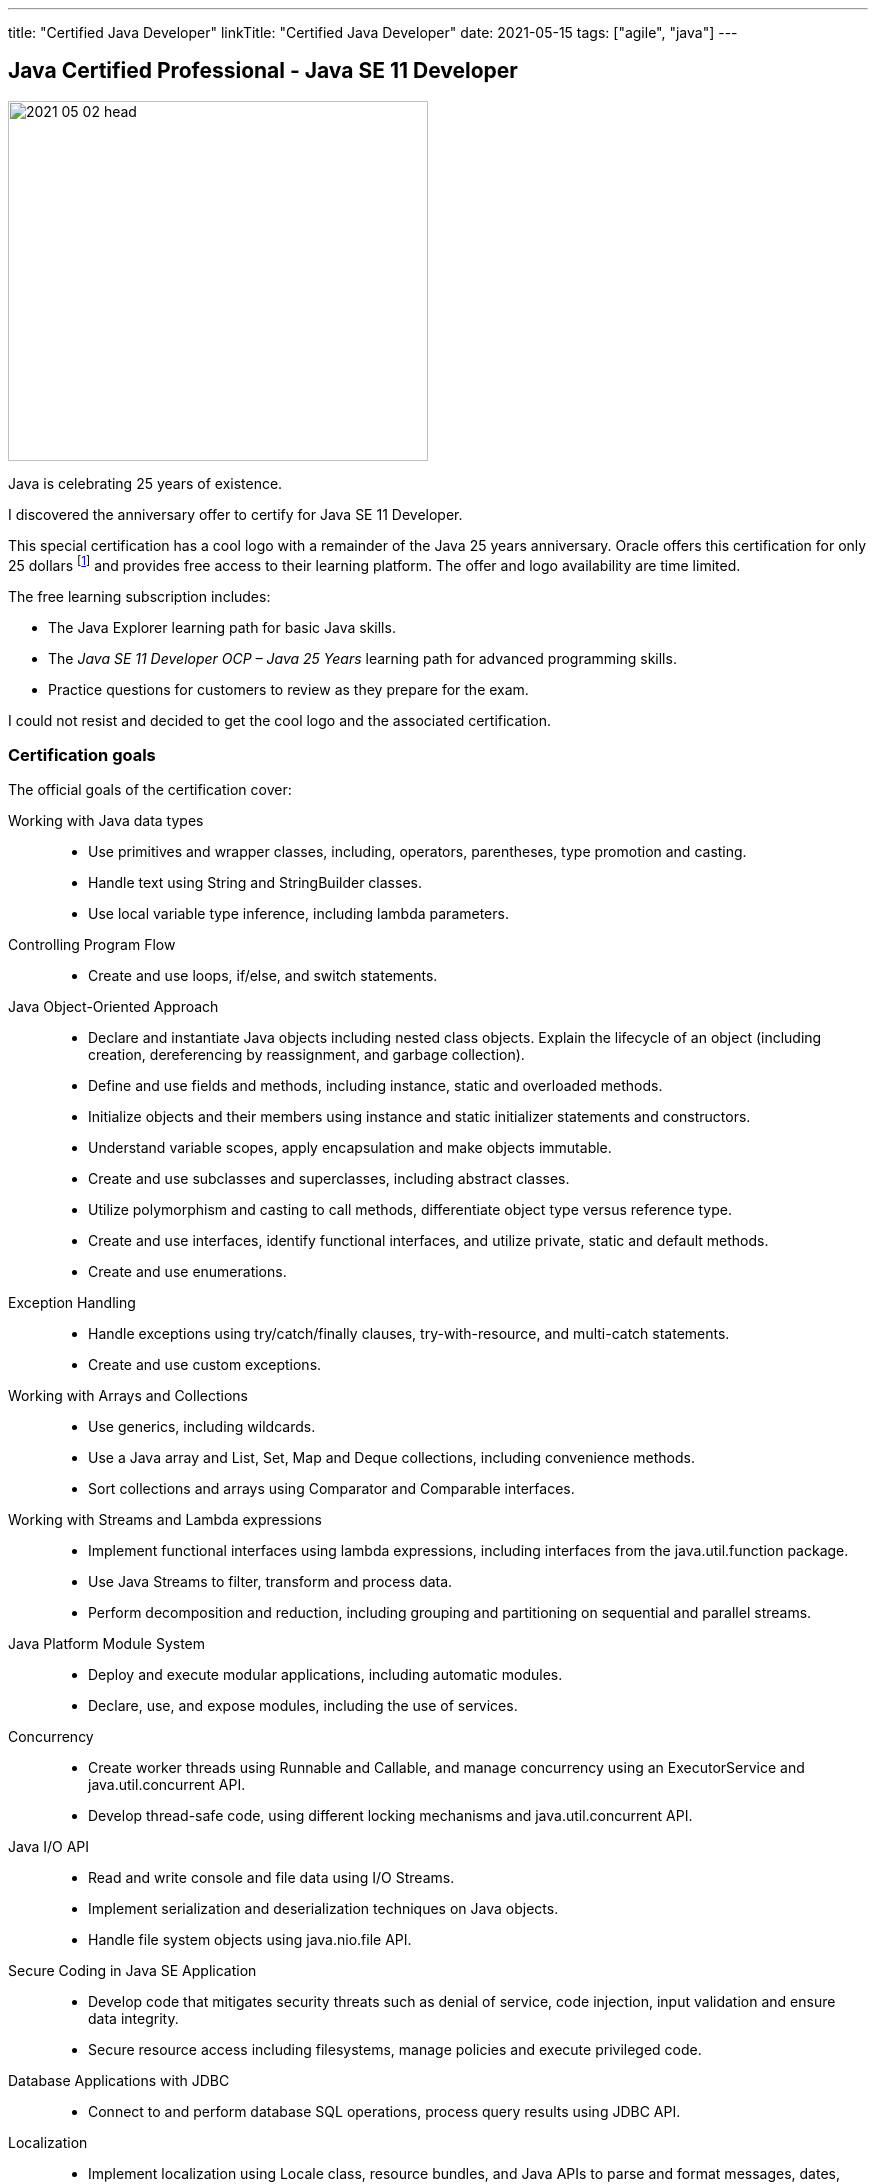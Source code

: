 ---
title: "Certified Java Developer"
linkTitle: "Certified Java Developer"
date: 2021-05-15
tags: ["agile", "java"]
---

== Java Certified Professional - Java SE 11 Developer
:author: Marcel Baumann
:email: <marcel.baumann@tangly.net>
:homepage: https://www.tangly.net/
:company: https://www.tangly.net/[tangly llc]

image::2021-05-02-head.png[width=420,height=360,role=left]
Java is celebrating 25 years of existence.

I discovered the anniversary offer to certify for Java SE 11 Developer.

This special certification has a cool logo with a remainder of the Java 25 years anniversary.
Oracle offers this certification for only 25 dollars footnote:[The regular price is around 250 dollars.] and provides free access to their learning platform.
The offer and logo availability are time limited.

The free learning subscription includes:

- The Java Explorer learning path for basic Java skills.
- The _Java SE 11 Developer OCP – Java 25 Years_ learning path for advanced programming skills.
- Practice questions for customers to review as they prepare for the exam.

I could not resist and decided to get the cool logo and the associated certification.

=== Certification goals

The official goals of the certification cover:

Working with Java data types::
- Use primitives and wrapper classes, including, operators, parentheses, type promotion and casting.
- Handle text using String and StringBuilder classes.
- Use local variable type inference, including lambda parameters.
Controlling Program Flow::
- Create and use loops, if/else, and switch statements.
Java Object-Oriented Approach::
- Declare and instantiate Java objects including nested class objects.
Explain the lifecycle of an object (including creation, dereferencing by reassignment, and garbage collection).
- Define and use fields and methods, including instance, static and overloaded methods.
- Initialize objects and their members using instance and static initializer statements and constructors.
- Understand variable scopes, apply encapsulation and make objects immutable.
- Create and use subclasses and superclasses, including abstract classes.
- Utilize polymorphism and casting to call methods, differentiate object type versus reference type.
- Create and use interfaces, identify functional interfaces, and utilize private, static and default methods.
- Create and use enumerations.
Exception Handling::
- Handle exceptions using try/catch/finally clauses, try-with-resource, and multi-catch statements.
- Create and use custom exceptions.
Working with Arrays and Collections::
- Use generics, including wildcards.
- Use a Java array and List, Set, Map and Deque collections, including convenience methods.
- Sort collections and arrays using Comparator and Comparable interfaces.
Working with Streams and Lambda expressions::
- Implement functional interfaces using lambda expressions, including interfaces from the java.util.function package.
- Use Java Streams to filter, transform and process data.
- Perform decomposition and reduction, including grouping and partitioning on sequential and parallel streams.
Java Platform Module System::
- Deploy and execute modular applications, including automatic modules.
- Declare, use, and expose modules, including the use of services.
Concurrency::
- Create worker threads using Runnable and Callable, and manage concurrency using an ExecutorService and java.util.concurrent API.
- Develop thread-safe code, using different locking mechanisms and java.util.concurrent API.
Java I/O API::
- Read and write console and file data using I/O Streams.
- Implement serialization and deserialization techniques on Java objects.
- Handle file system objects using java.nio.file API.
Secure Coding in Java SE Application::
- Develop code that mitigates security threats such as denial of service, code injection, input validation and ensure data integrity.
- Secure resource access including filesystems, manage policies and execute privileged code.
Database Applications with JDBC::
- Connect to and perform database SQL operations, process query results using JDBC API.
Localization::
- Implement localization using Locale class, resource bundles, and Java APIs to parse and format messages, dates, and numbers.
Annotations::
- Create, apply and process annotations.

=== E-learning Platform

I gave a try to the Oracle online training platform.

The provided material is basic and does not always reflect the current state of the Java ecosystem.
The questionnaire at the end of each lecture is fun to test your understanding.

At the end, I skipped most of the recordings and just answered the questions.

I would *not* recommend the learning platform as an efficient learning approach.

=== Book

I used the book https://www.amazon.com/dp/B08DF4R2V9[OCP Oracle Certified Professional Java SE 11 Programming Study Guide]
written by Scott Selikoff and Jeanne Boyarsky.

The book contains questions at the end of each chapter.
The authors also offer a practice examination of their platform.

I found all needed information and the practice questions were a good drill.
The material is terse to read.
This should be expected from such material but makes concentration more challenging.

Invest time for lambdas, streams, annotations and the module system.
I was surprised how many questions about these themes I needed to answer during the examination.
The questions sometimes asked details you are not aware when writing regular Java code in regular products
footnote:[Regular developers seldom define their own annotations.
I need to know the details of how to declare annotations to answer examination questions.].

=== Practice Examinations

Udemy provides https://www.udemy.com/course/java-se-11-certification-exam-1z0-819-practice-tests/[practice tests].
The set contains 250 questions and costs between 15 and 90 dollars.
Just look for rebates.

You can find a set of links to https://blogs.oracle.com/oracleuniversity/post/test-your-java-knowledge-with-free-sample-questions[free sample questions] in an Oracle blog.

A lot of resources are available online.
Here is an
https://javarevisited.blogspot.com/2019/07/top-4-java-11-certification-free-mock-exams-practice-tests-ocajp11-ocpjp11-1z0-815-16-questions.html[example].

I only used free offering in addition to the practice questions of the bought book.

=== Examination

The examination was acceptable.

I decided to pass the examination at an accredited partner site.
I read quite a few posts how challenging it is to use the online examination mode and did not want to be stressed with trivialities.

[CAUTION]
====
Do not forget to bring two identification documents.
Regulations are tailored for the USA and do not consider that any European citizen has a legal identification document.

Your second document can be a driver's license or a credit card.
====

I passed the examination in April during Corona restrictions.
I had to wear a mask during the whole time.
It did not really improve my concentration.

[TIP]
====
Check if writing material is available in your seat.
Otherwise, request a pen and something to write on, Regulations officially allows it.

Writing down ideas or which options are plausible as an answer helps me a lot.
====

The rules I use are:

Manage and track time::
- The examination is time limited.
- You need to steadily progress and answer the questions in 90 minutes.
- The number of questions is 50.
You have *less* than 2 minutes for each question.
Do not get stuck in one question::
- Each question has the same weight for the result.
- The provided program has a function to identify unanswered questions or questions you would like to look at again.
- _If you do not know an answer, mark the question and go to the next one_.
Answer all questions::
- No penalty exists if you answer a question wrong.
- The passing rate for the examination is 68%.

I hope you interesting learning and successful certification.
